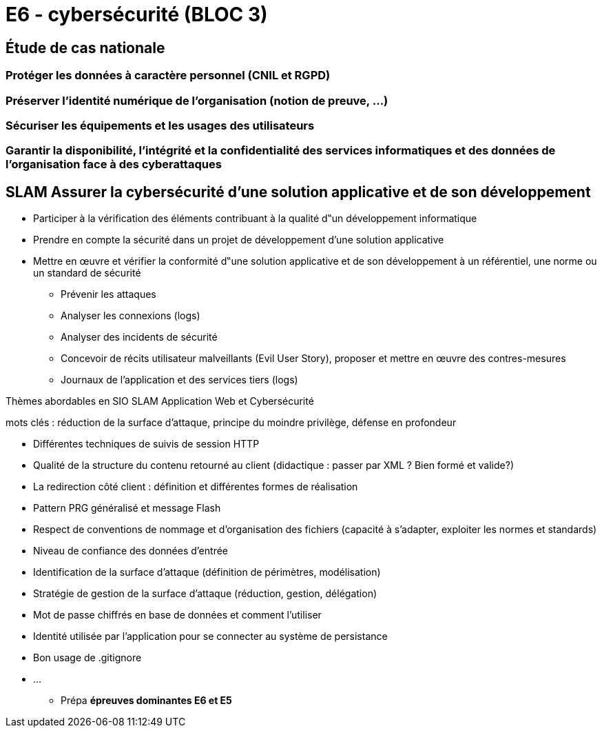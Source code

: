 = E6 - cybersécurité (BLOC 3)

== Étude de cas nationale

=== Protéger les données à caractère personnel (CNIL et RGPD)

=== Préserver l'identité numérique de l’organisation (notion de preuve, …)

=== Sécuriser les équipements et les usages des utilisateurs

=== Garantir la disponibilité, l’intégrité et la confidentialité des services informatiques et des données de l’organisation face à des cyberattaques

== SLAM Assurer la cybersécurité d’une solution applicative et de son développement

* Participer à la vérification des éléments contribuant à la qualité d‟un développement informatique
* Prendre en compte la sécurité dans un projet de développement d’une solution applicative
* Mettre en œuvre et vérifier la conformité d‟une solution applicative et de son développement à un référentiel, une norme ou un standard de sécurité
    • Prévenir les attaques
    • Analyser les connexions (logs)
    • Analyser des incidents de sécurité
    • Concevoir de récits utilisateur malveillants (Evil User Story), proposer et mettre en œuvre des contres-mesures
    • Journaux de l’application et des services tiers (logs)

Thèmes abordables en SIO SLAM Application Web et Cybersécurité

mots clés : réduction de la surface d’attaque, principe du moindre privilège, défense en profondeur

    • Différentes techniques de suivis de session HTTP
    • Qualité de la structure du contenu retourné au client (didactique : passer par XML ? Bien formé et valide?)
    • La redirection côté client : définition et différentes formes de réalisation
    • Pattern PRG généralisé et message Flash
    • Respect de conventions de nommage et d’organisation des fichiers (capacité à s’adapter, exploiter les normes et standards)
    • Niveau de confiance des données d’entrée
    • Identification de la surface d’attaque (définition de périmètres, modélisation)
    • Stratégie de gestion de la surface d’attaque (réduction, gestion, délégation)
    • Mot de passe chiffrés en base de données et comment l’utiliser
    • Identité utilisée par l’application pour se connecter au système de persistance
    • Bon usage de .gitignore
    • ...

* Prépa **épreuves dominantes E6 et E5**

